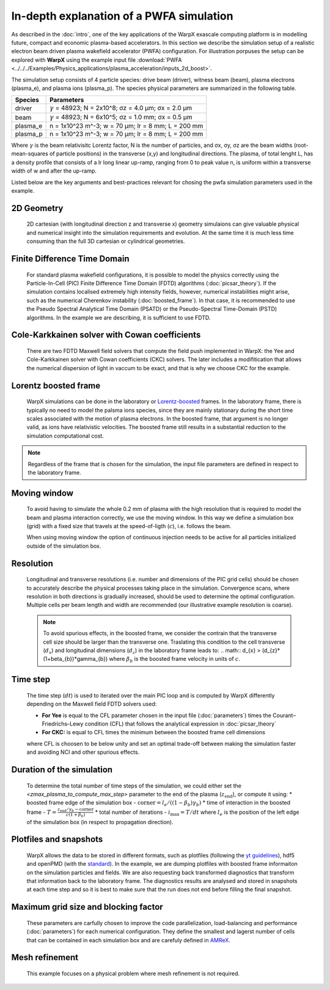 In-depth explanation of a PWFA simulation
=========================================

As described in the :doc:`intro`, one of the key applications of the WarpX exascale computing platform is in modelling future, compact and economic plasma-based accelerators.
In this section we describe the simulation setup of a realistic electron beam driven plasma wakefield accelerator (PWFA) configuration.
For illustration porpuses the setup can be explored with **WarpX** using the example input file :download:`PWFA <../../../Examples/Physics_applications/plasma_acceleration/inputs_2d_boost>`.

The simulation setup consists of 4 particle species: drive beam (driver), witness beam (beam), plasma electrons (plasma_e), and plasma ions (plasma_p).
The species physical parameters are summarized in the following table.

======== ============================================================
Species  Parameters
======== ============================================================
driver   :math:`\gamma` = 48923; N = 2x10^8; σz = 4.0 μm; σx = 2.0 μm
beam     :math:`\gamma` = 48923; N = 6x10^5; σz = 1.0 mm; σx = 0.5 μm
plasma_e n = 1x10^23 m^-3; w = 70 μm; lr = 8 mm; L = 200 mm
plasma_p n = 1x10^23 m^-3; w = 70 μm; lr = 8 mm; L = 200 mm
======== ============================================================

Where :math:`\gamma` is the beam relativisitc Lorentz factor, N is the number of particles, and σx, σy, σz are the beam widths (root-mean-squares of particle positions) in the transverse (x,y) and longitudinal directions.
The plasma, of total lenght L, has a density profile that consists of a lr long linear up-ramp, ranging from 0 to peak value n, is uniform within a transverse width of w and after the up-ramp.

Listed below are the key arguments and best-practices relevant for chosing the pwfa simulation parameters used in the example.


2D Geometry
-----------

    2D cartesian (with longitudinal direction z and transverse x) geometry simulaions can give valuable physical and numerical insight into the simulation requirements and evolution.
    At the same time it is much less time consuming than the full 3D cartesian or cylindrical geometries.


Finite Difference Time Domain
-----------------------------

    For standard plasma wakefield configurations, it is possible to model the physics correctly using the Particle-In-Cell (PIC) Finite Difference Time Domain (FDTD) algorithms (:doc:`picsar_theory`).
    If the simulation contains localised extremely high intensity fields, however, numerical instabilities might arise, such as the numerical Cherenkov instability (:doc:`boosted_frame`).
    In that case, it is recommended to use the Pseudo Spectral Analytical Time Domain (PSATD) or the Pseudo-Spectral Time-Domain (PSTD) algorithms.
    In the example we are describing, it is sufficient to use FDTD.


Cole-Karkkainen solver with Cowan coefficients
----------------------------------------------

    There are two FDTD Maxwell field solvers that compute the field push implemented in WarpX: the Yee and Cole-Karkkainen solver with Cowan coefficients (CKC) solvers.
    The later includes a modifitication that allows the numerical dispersion of light in vaccum to be exact, and that is why we choose CKC for the example.


Lorentz boosted frame
---------------------

    WarpX simulations can be done in the laboratory or `Lorentz-boosted <https://warpx.readthedocs.io/en/latest/theory/boosted_frame.html>`_ frames.
    In the laboratory frame, there is typically no need to model the palsma ions species, since they are mainly stationary during the short time scales associated with the motion of plasma electrons.
    In the boosted frame, that argument is no longer valid, as ions have relativistic velocities.
    The boosted frame still results in a substantial reduction to the simulation computational cost.

.. note::
   Regardless of the frame that is chosen for the simulation, the input file parameters are defined in respect to the laboratory frame.


Moving window
-------------

    To avoid having to simulate the whole 0.2 mm of plasma with the high resolution that is required to model the beam and plasma interaction correctly, we use the moving window.
    In this way we define a simulation box (grid) with a fixed size that travels at the speed-of-ligth (:math:`c`), i.e. follows the beam.

    .. note::
    When using moving window the option of continuous injection needs to be active for all particles initialized outside of the simulation box.


Resolution
----------

    Longitudinal and transverse resolutions (i.e. number and dimensions of the PIC grid cells) should be chosen to accurately describe the physical processes taking place in the simulation.
    Convergence scans, where resolution in both directions is gradually increased, should be used to determine the optimal configuration.
    Multiple cells per beam length and width are recommended (our illustrative example resolution is coarse).

    .. note::
       To avoid spurious effects, in the boosted frame, we consider the contrain that the transverse cell size should be larger than the transverse one.
       Traslating this condition to the cell transverse (:math:`d_{x}`) and longitudinal dimensions (:math:`d_{z}`) in the laboratory frame leads to:
       .. math:: d_{x} > (d_{z}*(1+\beta_{b})*\gamma_{b})
       where :math:`\beta_{b}` is the boosted frame velocity in units of :math:`c`.


Time step
---------

    The time step (:math:`dt`) is used to iterated over the main PIC loop and is computed by WarpX differently depending on the Maxwell field FDTD solvers used:

    * **For Yee** is equal to the CFL parameter chosen in the input file (:doc:`parameters`) times the Courant–Friedrichs–Lewy condition (CFL) that follows the analytical expression in :doc:`picsar_theory`
    * **For CKC:** is equal to CFL times the minimum between the boosted frame cell dimensions

    where CFL is choosen to be below unity and set an optimal trade-off between making the simulation faster and avoiding NCI and other spurious effects.


Duration of the simulation
--------------------------

    To determine the total number of time steps of the simulation, we could either set the `<zmax_plasma_to_compute_max_step>` parameter to the end of the plasma (:math:`z_{\textrm{end}}`), or compute it using:
    * boosted frame edge of the simulation box - :math:`\textrm{corner} = l_{e}/ ((1-\beta_{b}) \gamma_{b})`
    * time of interaction in the boosted frame - :math:`T = \frac{z_{\textrm{end}}/\gamma_{b}-\textrm{corner}}{c (1+\beta_{b})}`
    * total number of iterations - :math:`i_{\textrm{max}} = T/dt`
    where :math:`l_{e}` is the position of the left edge of the simulation box (in respect to propagation direction).


Plotfiles and snapshots
-----------------------

    WarpX allows the data to be stored in different formats, such as plotfiles (following the `yt guidelines <https://yt-project.org/doc/index.html>`_), hdf5 and openPMD (with the `standard <https://github.com/openPMD>`_).
    In the example, we are dumping plotfiles with boosted frame informaiton on the simulation particles and fields.
    We are also requesting back transformed diagnostics that transform that information back to the laboratory frame.
    The diagnostics results are analysed and stored in snapshots at each time step and so it is best to make sure that the run does not end before filling the final snapshot.


Maximum grid size and blocking factor
-------------------------------------

    These parameters are carfully chosen to improve the code parallelization, load-balancing and performance (:doc:`parameters`) for each numerical configuration.
    They define the smallest and lagerst number of cells that can be contained in each simulation box and are carefuly defined in `AMReX <https://amrex-codes.github.io/amrex/docs_html/GridCreation.html?highlight=blocking_factor>`_.


Mesh refinement
---------------

    This example focuses on a physical problem where mesh refinement is not required.
